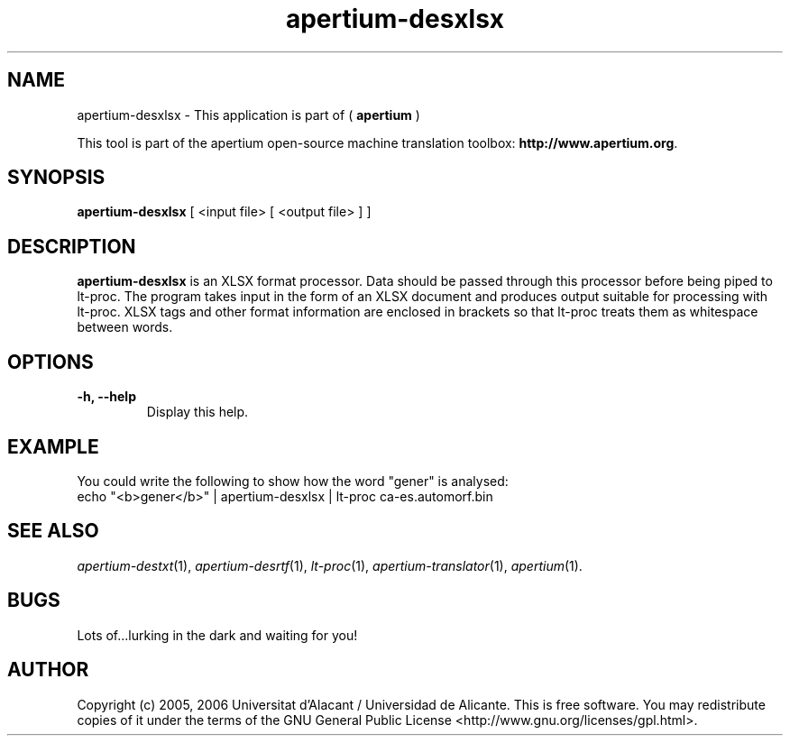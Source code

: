 .TH apertium-desxlsx 1 2006-03-21 "" ""
.SH NAME
apertium-desxlsx \- This application is part of (
.B apertium 
)
.PP
This tool is part of the apertium open-source machine translation
toolbox: \fBhttp://www.apertium.org\fR.
.SH SYNOPSIS
.B apertium-desxlsx
[ <input file> [ <output file> ] ]
.PP
.SH DESCRIPTION
.BR apertium-desxlsx 
is an XLSX format processor. Data should be passed through this 
processor before being piped to lt-proc. The program takes input
in the form of an XLSX document and produces output suitable for
processing with lt-proc. XLSX tags and other format information are  enclosed in brackets so that lt-proc treats them as whitespace between words.

.SH OPTIONS
.TP
.B \-h, \-\-help
Display this help.
.PP
.SH EXAMPLE
.TP
You could write the following to show how the word "gener" is analysed: 
.TP
echo "<b>gener</b>" | apertium-desxlsx | lt-proc ca-es.automorf.bin
.PP
.SH SEE ALSO
.I apertium-destxt\fR(1),
.I apertium-desrtf\fR(1),
.I lt-proc\fR(1),
.I apertium-translator\fR(1),
.I apertium\fR(1).
.SH BUGS
Lots of...lurking in the dark and waiting for you!
.SH AUTHOR
Copyright (c) 2005, 2006 Universitat d'Alacant / Universidad de Alicante.
This is free software.  You may redistribute copies of it under the terms
of the GNU General Public License <http://www.gnu.org/licenses/gpl.html>.

